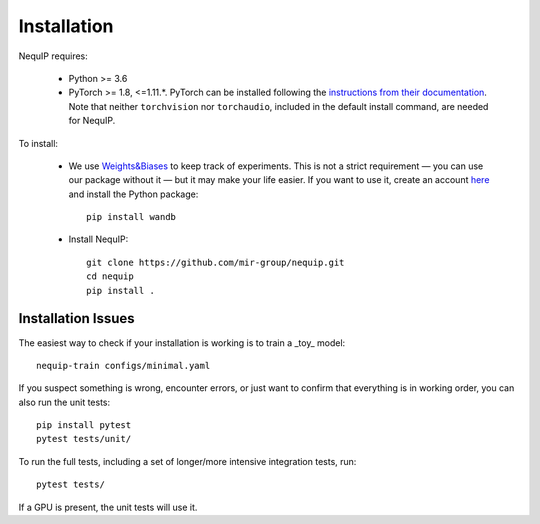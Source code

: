 Installation
============

NequIP requires:

 * Python >= 3.6
 * PyTorch >= 1.8, <=1.11.*. PyTorch can be installed following the `instructions from their documentation <https://pytorch.org/get-started/locally/>`_. Note that neither ``torchvision`` nor ``torchaudio``, included in the default install command, are needed for NequIP.

To install:

 * We use `Weights&Biases <https://wandb.ai>`_ to keep track of experiments. This is not a strict requirement — you can use our package without it — but it may make your life easier. If you want to use it, create an account `here <https://wandb.ai/login?signup=true>`_ and install the Python package::

    pip install wandb

 * Install NequIP::


    git clone https://github.com/mir-group/nequip.git
    cd nequip
    pip install . 


Installation Issues
-------------------

The easiest way to check if your installation is working is to train a _toy_ model::

    nequip-train configs/minimal.yaml

If you suspect something is wrong, encounter errors, or just want to confirm that everything is in working order, you can also run the unit tests::

    pip install pytest
    pytest tests/unit/

To run the full tests, including a set of longer/more intensive integration tests, run::

    pytest tests/

If a GPU is present, the unit tests will use it.
